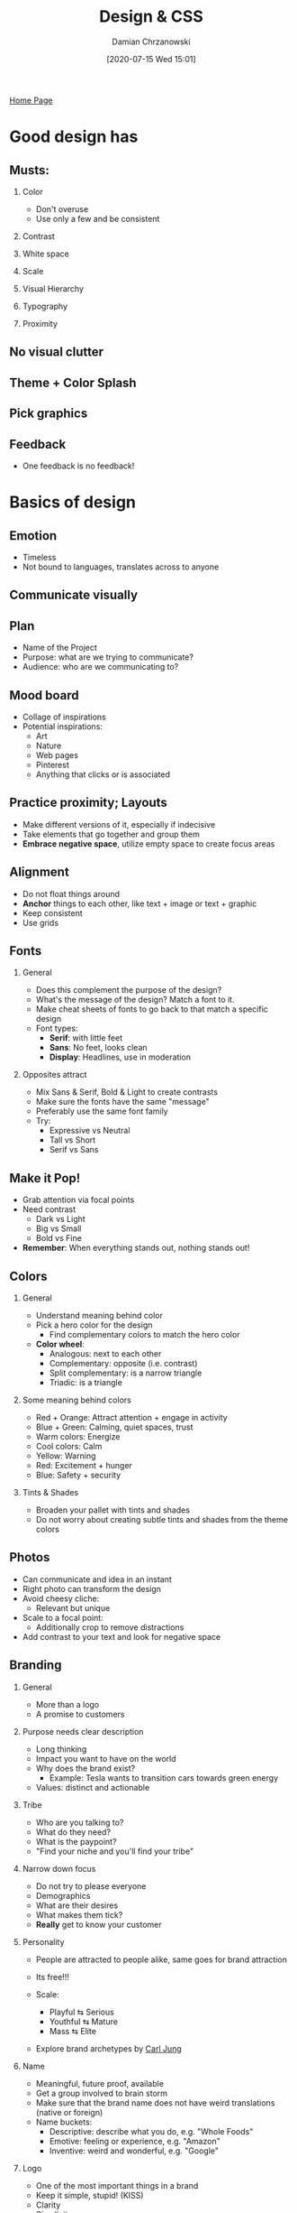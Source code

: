 #+TITLE: Design & CSS
#+DATE: [2020-07-15 Wed 15:01]
#+AUTHOR: Damian Chrzanowski
#+EMAIL: pjdamian.chrzanowski@gmail.com
#+OPTIONS: H:2 toc:2
#+HTML_HEAD: <link href="https://fonts.googleapis.com/css?family=Source+Sans+Pro" rel="stylesheet">
#+HTML_HEAD: <link rel="stylesheet" type="text/css" href="../../assets/org.css"/>
#+HTML_HEAD: <link rel="icon" href="../../assets/favicon.ico">

[[file:../../index.org][Home Page]]

* Good design has
** Musts:
*** Color
    - Don't overuse
    - Use only a few and be consistent
*** Contrast
*** White space
*** Scale
*** Visual Hierarchy
*** Typography
*** Proximity
** No visual clutter
** Theme + Color Splash
** Pick graphics
** Feedback
   - One feedback is no feedback!
* Basics of design
** Emotion
   - Timeless
   - Not bound to languages, translates across to anyone
** Communicate visually
** Plan
   - Name of the Project
   - Purpose: what are we trying to communicate?
   - Audience: who are we communicating to?
** Mood board
   - Collage of inspirations
   - Potential inspirations:
     - Art
     - Nature
     - Web pages
     - Pinterest
     - Anything that clicks or is associated
** Practice proximity; Layouts
   - Make different versions of it, especially if indecisive
   - Take elements that go together and group them
   - *Embrace negative space*, utilize empty space to create focus areas
** Alignment
   - Do not float things around
   - *Anchor* things to each other, like text + image or text + graphic
   - Keep consistent
   - Use grids
** Fonts
*** General
    - Does this complement the purpose of the design?
    - What's the message of the design? Match a font to it.
    - Make cheat sheets of fonts to go back to that match a specific design
    - Font types:
      - *Serif*: with little feet
      - *Sans*: No feet, looks clean
      - *Display*: Headlines, use in moderation
*** Opposites attract
    - Mix Sans & Serif, Bold & Light to create contrasts
    - Make sure the fonts have the same "message"
    - Preferably use the same font family
    - Try:
      - Expressive vs Neutral
      - Tall vs Short
      - Serif vs Sans
** Make it Pop!
   - Grab attention via focal points
   - Need contrast
     - Dark vs Light
     - Big vs Small
     - Bold vs Fine
   - *Remember*: When everything stands out, nothing stands out!
** Colors
*** General
    - Understand meaning behind color
    - Pick a hero color for the design
      - Find complementary colors to match the hero color
    - *Color wheel*:
      - Analogous: next to each other
      - Complementary: opposite (i.e. contrast)
      - Split complementary: is a narrow triangle
      - Triadic: is a triangle
*** Some meaning behind colors
    - Red + Orange: Attract attention + engage in activity
    - Blue + Green: Calming, quiet spaces, trust
    - Warm colors: Energize
    - Cool colors: Calm
    - Yellow: Warning
    - Red: Excitement + hunger
    - Blue: Safety + security
*** Tints & Shades
    - Broaden your pallet with tints and shades
    - Do not worry about creating subtle tints and shades from the theme colors
** Photos
   - Can communicate and idea in an instant
   - Right photo can transform the design
   - Avoid cheesy cliche:
     - Relevant but unique
   - Scale to a focal point:
     - Additionally crop to remove distractions
   - Add contrast to your text and look for negative space
** Branding
*** General
    - More than a logo
    - A promise to customers
*** Purpose needs clear description
    - Long thinking
    - Impact you want to have on the world
    - Why does the brand exist?
      - Example: Tesla wants to transition cars towards green energy
    - Values: distinct and actionable
*** Tribe
    - Who are you talking to?
    - What do they need?
    - What is the paypoint?
    - "Find your niche and you'll find your tribe"
*** Narrow down focus
    - Do not try to please everyone
    - Demographics
    - What are their desires
    - What makes them tick?
    - *Really* get to know your customer
*** Personality
    - People are attracted to people alike, same goes for brand attraction
    - Its free!!!
    - Scale:
      - Playful ⇆ Serious
      - Youthful ⇆ Mature
      - Mass ⇆ Elite
    - Explore brand archetypes by [[https://medium.com/ebaqdesign/brand-archetypes-the-ultimate-guide-with-48-examples-44b39eb41c8f][Carl Jung]]
      #+begin_verse
      [[file:images/Basics_of_design/2020-08-13_13-44-08_screenshot.png]]
      #+end_verse
*** Name
    - Meaningful, future proof, available
    - Get a group involved to brain storm
    - Make sure that the brand name does not have weird translations (native or foreign)
    - Name buckets:
      - Descriptive: describe what you do, e.g. "Whole Foods"
      - Emotive: feeling or experience, e.g. "Amazon"
      - Inventive: weird and wonderful, e.g. "Google"
*** Logo
    - One of the most important things in a brand
    - Keep it simple, stupid! (KISS)
    - Clarity
    - Simplicity
    - Symbol + Word Mark: one or the other, or both!
*** Font
    - Who are you?
    - How you articulate that?
    - Typography needs to match the era and business goals
*** Tone
    - Find a person that mimics your brand and learn off them
    - Mind your tone
    - "Not what you say, its how you say it!"
*** General toolkit
    - Colors/Theme
    - Typography
    - Logo
    - Imagery style, graphics style
*** Evolve
    - Evolve with your people!
    - Evolve to stay relevant!
    - Evolve with technology!
* CSS Grid
** Setup
   - HTML setup
   #+begin_src html
     <div class="parent">
         <div class="child1">
           Box 1
         </div>
         <div class="child2">
           Box 2
         </div>
         <div class="child3">
           Box 3
         </div>
     </div>
   #+end_src
   - Parent css
   #+begin_src css
     .parent {
         display: grid;
         grid-template-columns: 33% 33% 33%;
     }
   #+end_src
   - Keep in mind that you can fractions as css units, e.g.: ~grid-template-columns: 1fr 2fr 1fr~ will give 25% 50% 25%
   - You can also add rows if needed: ~grid-template-rows~
** Placing boxes in specific grid places
   - Same applies for columns and rows
*** Method 1
    #+begin_src css
      .child1 {
          grid-column-start: 1; /* Starts at 1, not 0 */
          grid-column-end: 3;
      }
    #+end_src
*** Method 2 (shorthand)
    #+begin_src css
      .child1 {
          grid-column: 1/3;
          grid-row: 1/2;
      }
    #+end_src
*** Method 3 (full layout description)
    - This needs to placed in the parent
    - Now the boxes will be placed as per ~grid-template-areas~. Please note that a ~.~ leaves an empty space.
    #+begin_src css
      .parent {
          height: 100vh;
          display: grid;
          grid-template-columns: 33% 33% 33%;
          grid-template-columns: repeat(3, 33%); /* Alternative */
          grid-template-columns: repeat(auto-fill, 300px); /* Alternative, let css grid figure out how many columns it can fit */
          grid-template-columns: repeat(auto-fit, 300px); /* Alternative, let css grid figure out how many columns it can fit but remove empty ones */
          grid-template-columns: repeat(auto-fit, minmax(300px, 1fr)); /* Alternative, provide automatic responsive design */
          grid-template-rows: 1fr 1fr;
          grid-template-areas:
              "box1 box2 box2"
              "box3 box3 .";
      }

      .box1 {
          grid-area: box1;
      }

      .box2 {
          grid-area: box2;
      }

      .box3 {
          grid-area: box3;
      }
    #+end_src
** Justifying
   - Use ~justify-items~ to place the children in the grid as desired
   #+begin_src css
     .parent {
         justify-items: start;
         justify-items: end;
         justify-items: stretch;

         /* Will place child in the center of the grid fraction */
         justify-items: center;
         align-items: center;
     }
   #+end_src
   - Use ~align-self~ to place specific children in the grid as desired vertically
   #+begin_src css
     .box1 {
         align-self: center;
     }
   #+end_src
** Place a Flexbox on the children to further get what is desired from the individual boxes.
* CSS Flexbox
  - By default flex places things horizontally
** Setup
   - HTML setup
   #+begin_src html
     <div class="parent">
         <div class="child1">
           Box 1
         </div>
         <div class="child2">
           Box 2
         </div>
         <div class="child3">
           Box 3
         </div>
     </div>
   #+end_src
   - Parent css
   #+begin_src css
     /* RESET */
     * {
         box-sizing: border-box;
         margin: 0;
         padding: 0;
     }

     .parent {
         display: flex;
         /* CHOOSE AN AXIS */
         flex-direction: column;
         /* flex-direction: row; */
     }
   #+end_src
** Justifying content
   #+begin_src css
     .parent {
         /* CHOOSE justify-content type */
         justify-content: center;
     }
   #+end_src
** Aligning items
   #+begin_src css
     .parent {
         /* CHOOSE one  */
         /* align-items: flex-end; */
         align-items: center;
     }
   #+end_src
** Wrapping
   #+begin_src css
     .parent {
         /* Usually use something like this  */
         flex-wrap: wrap;
         align-content: flex-start;
         /* OR */
         flex-flow: column wrap;
     }
   #+end_src
** Aligning text in separate containers
   #+begin_src css
     .parent {
         align-items: baseline;
     }
   #+end_src
** Ordering children
   #+begin_src css
     .child3 {
         /* The default setting will show first*/
         order: 0;
     }

     .child1 {
         /* will show second */
         order: 1;
     }

     .child2 {
         /* will show third */
         order: 2;
     }
   #+end_src
** Expanding/shrinking children to fill parent container
   #+begin_src css
     .child1 {
         /* works like ordering */
         /* growing */
         flex-grow: 1;
         /* shrinking */
         flex-shrink: 1;
         /* combining, shorthand of grow, shrink and basis */
         flex: 0 1 auto;
     }
   #+end_src
** Aligning individual children
   #+begin_src css
     .child1 {
         align-self: center;
     }
   #+end_src
* Common Design Techniques
** Nearly white background and white containers, works similarly in dark mode
** White works well with pretty much all primary colors
** Photographs, blend them in well
** Illustrations
** Bold type, especially headlines
** Mix serif and sans
   - Usually serif for headlines
** Watermarks
** Fill UI with small details
   - Like some vertical text or a button

* Remove heading but leave html export
  #+BEGIN_EXPORT html
  <script src="../../assets/jquery-3.3.1.min.js"></script>
  <script src="../../assets/notes.js"></script>
  #+END_EXPORT
